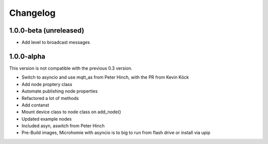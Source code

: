 =========
Changelog
=========

1.0.0-beta (unreleased)
-----------------------

* Add level to broadcast messages


1.0.0-alpha
-----------

This version is not compatible with the previous 0.3 version.

* Switch to asyncio and use mqtt_as from Peter Hinch, with the PR from Kevin Köck
* Add node proptery class
* Automate publishing node properties
* Refactored a lot of methods
* Add contanst
* Mount device class to node class on add_node()
* Updated example nodes
* Included asyn, aswitch from Peter Hinch
* Pre-Build images, Microhomie with asyncio is to big to run from flash drive or install via upip
